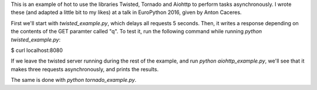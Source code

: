 This is an example of hot to use the libraries Twisted, Tornado and Aiohttp
to perform tasks asynchronously. I wrote these (and adapted a little bit to
my likes) at a talk in EuroPython 2016, given by Anton Caceres.

First we'll start with `twisted_example.py`, which delays all requests 5
seconds. Then, it writes a response depending on the contents of the GET
paramter called "q". To test it, run the following command while running
`python twisted_example.py`:

$ curl localhost:8080

If we leave the twisted server running during the rest of the example, and
run `python aiohttp_example.py`, we'll see that it makes three requests
asynchronously, and prints the results.

The same is done with `python tornado_example.py`.